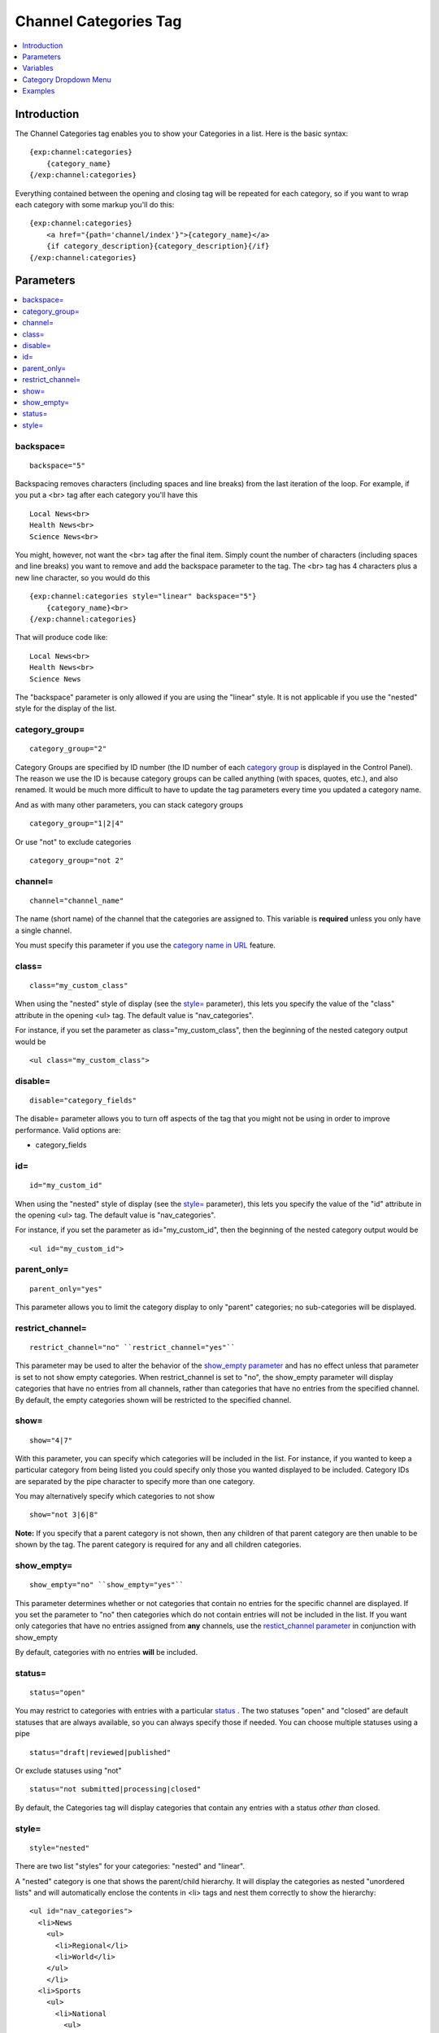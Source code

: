 ######################
Channel Categories Tag
######################

.. contents::
   :local:
   :depth: 1

************
Introduction
************

The Channel Categories tag enables you to show your Categories in a
list. Here is the basic syntax:

::

    {exp:channel:categories}
        {category_name}
    {/exp:channel:categories}

Everything contained between the opening and closing tag will be
repeated for each category, so if you want to wrap each category with
some markup you'll do this:

::

    {exp:channel:categories}
        <a href="{path='channel/index'}">{category_name}</a> 
        {if category_description}{category_description}{/if}    
    {/exp:channel:categories}


**********
Parameters
**********

.. contents::
   :local:

backspace=
----------

::

	backspace="5"

Backspacing removes characters (including spaces and line breaks) from
the last iteration of the loop. For example, if you put a <br> tag
after each category you'll have this

::

    Local News<br>
    Health News<br>
    Science News<br>

You might, however, not want the <br> tag after the final item. Simply
count the number of characters (including spaces and line breaks) you
want to remove and add the backspace parameter to the tag. The <br>
tag has 4 characters plus a new line character, so you would do this

::

	{exp:channel:categories style="linear" backspace="5"}
	    {category_name}<br>
	{/exp:channel:categories}

That will produce code like:

::

    Local News<br>
    Health News<br>
    Science News


The "backspace" parameter is only allowed if you are using the "linear"
style. It is not applicable if you use the "nested" style for the
display of the list.

category\_group=
----------------

::

	category_group="2"

Category Groups are specified by ID number (the ID number of each
`category
group <../../cp/admin/channels/category_management.html>`_ is
displayed in the Control Panel). The reason we use the ID is because
category groups can be called anything (with spaces, quotes, etc.), and
also renamed. It would be much more difficult to have to update the tag
parameters every time you updated a category name.

And as with many other parameters, you can stack category groups

::

	category_group="1|2|4"

Or use "not" to exclude categories

::

	category_group="not 2"

channel=
--------

::

	channel="channel_name"

The name (short name) of the channel that the categories are assigned
to. This variable is **required** unless you only have a single channel.

You must specify this parameter if you use the `category name in
URL <../../cp/admin/channels/global_channel_preferences.html>`_
feature.

class=
------

::

	class="my_custom_class"

When using the "nested" style of display (see the `style= <#par_style>`_
parameter), this lets you specify the value of the "class" attribute in
the opening <ul> tag. The default value is "nav\_categories".

For instance, if you set the parameter as class="my\_custom\_class",
then the beginning of the nested category output would be

::

	<ul class="my_custom_class">

disable=
--------

::

	disable="category_fields"

The disable= parameter allows you to turn off aspects of the tag that
you might not be using in order to improve performance. Valid options
are:

-  category\_fields

id=
---

::

	id="my_custom_id"

When using the "nested" style of display (see the `style= <#par_style>`_
parameter), this lets you specify the value of the "id" attribute in the
opening <ul> tag. The default value is "nav\_categories".

For instance, if you set the parameter as id="my\_custom\_id", then the
beginning of the nested category output would be

::

	<ul id="my_custom_id">

parent\_only=
-------------

::

	parent_only="yes"

This parameter allows you to limit the category display to only "parent"
categories; no sub-categories will be displayed.

restrict\_channel=
------------------

::

	restrict_channel="no" ``restrict_channel="yes"``

This parameter may be used to alter the behavior of the `show\_empty
parameter <#par_show_empty>`_ and has no effect unless that parameter is
set to not show empty categories. When restrict\_channel is set to "no",
the show\_empty parameter will display categories that have no entries
from all channels, rather than categories that have no entries from the
specified channel. By default, the empty categories shown will be
restricted to the specified channel.

show=
-----

::

	show="4|7"

With this parameter, you can specify which categories will be included
in the list. For instance, if you wanted to keep a particular category
from being listed you could specify only those you wanted displayed to
be included. Category IDs are separated by the pipe character to specify
more than one category.

You may alternatively specify which categories to not show

::

	show="not 3|6|8"

**Note:** If you specify that a parent category is not shown, then any
children of that parent category are then unable to be shown by the tag.
The parent category is required for any and all children categories.

show\_empty=
------------

::

	show_empty="no" ``show_empty="yes"``

This parameter determines whether or not categories that contain no
entries for the specific channel are displayed. If you set the parameter
to "no" then categories which do not contain entries will not be
included in the list. If you want only categories that have no entries
assigned from **any** channels, use the `restict\_channel
parameter <#par_restrict_channel>`_ in conjunction with show\_empty

By default, categories with no entries **will** be included.

status=
-------

::

	status="open"

You may restrict to categories with entries with a particular
`status <../../cp/admin/channels/statuses.html>`_ . The two
statuses "open" and "closed" are default statuses that are always
available, so you can always specify those if needed. You can choose
multiple statuses using a pipe

::

	status="draft|reviewed|published"

Or exclude statuses using "not"

::

	status="not submitted|processing|closed"

By default, the Categories tag will display categories that contain any
entries with a status *other than* closed.

style=
------

::

	style="nested"

There are two list "styles" for your categories: "nested" and "linear".

A "nested" category is one that shows the parent/child hierarchy. It
will display the categories as nested "unordered lists" and will
automatically enclose the contents in <li> tags and nest them correctly
to show the hierarchy:

::

    <ul id="nav_categories">
      <li>News
        <ul>
          <li>Regional</li>
          <li>World</li>
        </ul>
        </li>
      <li>Sports
        <ul>
          <li>National
            <ul>
              <li>Football</li>
              <li>Basketball
                <ul>
                  <li>Lakers</li>
                  <li>Knicks</li>
                </ul>
                </li>
            </ul>
            </li>
        </ul>
        </li>
    </ul>

A "linear" category is one that shows a pure list with no HTML inserted

::

	News Regional World Sports National Football Basketball Lakers Knicks

By default, if you do not specify the "style" parameter then you will
get a "nested" list.

When using the "nested" style of display, the opening <ul> tag of the
list will have an id of "nav\_categories" applied to it. This can be
used as a "hook" for javascript or CSS in providing DHTML or other
functionality. You may change this by using the `id= <#par_id>`_
parameter.

*********
Variables
*********

.. contents::
   :local:

active
------

::

	{if active} This category is active {/if}

You may use this conditional to test whether the category shown is the
active category or not, based on the dynamic URI segment.

category\_description
---------------------

::

	{category_description}

This variable simply displays the content from the "category
description" field. The variable may also be wrapped in a conditional
statement so that it only displays if there is content in the field

::

	{if category_description}{category_description}{/if}

category\_id
------------

::

	{category_id}

The category ID associated with the category.

parent\_id
----------

::

	{parent_id}

The category ID associated with the category's parent (or 0 in the case
of a top level category).

category\_image
---------------

::

	{category_image}

The image link (or other information) you can optionally store with each
category within the Control Panel.

category\_name
--------------

::

	{category_name}

This variable simply displays the name of the category.

category\_url\_title
--------------------

::

	{category_url_title}

This variable displays the URL title of the category

count
-----

::

	{count}

The "count" out of the current categories being displayed. If five
categories are being displayed, then for the fourth category the {count}
variable would have a value of "4".

path='
------

::

	{path=template_group/template'}

The path (template\_group/template) where you want to show the
categories. This is typically used within a standard HTML link tag

::

	<a href="{path='channel/index'}">{category_name}</a>

You can also use SITE\_INDEX in your path to point to your main site
index page. If you show your channel on your home page, using
SITE\_INDEX is preferable since it will make the URL cleaner.

::

	<a href="{path='SITE_INDEX'}">{category_name}</a>

total\_results
--------------

::

	{total_results}

The total number of categories being displayed.

Custom Category Fields
----------------------

All custom fields assigned to a category can be accessed using the
"short name" of the field::

	{class} {extended_description} {category_name_fr} etc..

These are totally dynamic in that any field you create for your category
will automatically be available by its "short name" as a variable.

**********************
Category Dropdown Menu
**********************

You can also display categories in a dropdown menu using the following code:

::

	<form name="catmenu" action="">
	    <select name="selcat" onchange="location=document.catmenu.selcat.options[document.catmenu.selcat.selectedIndex].value;">
	        <option value="">--Select Category--</option> 
	        {exp:channel:categories channel="yourchannel" style="linear"}     
	            <option value="{path='channel'}">{category_name}</option> 
	        {/exp:channel:categories}
	    </select>
	</form>

********
Examples
********

Here are a few examples of the categories tag in use

::

    {exp:channel:categories channel="news" style="linear" backspace="7"}
        <a href="{path='news/entry'}">{category_name}</a><br /> 
    {/exp:channel:categories}

This code would create a list of the categories in the "news" channel
and link to the "news/entry" Template. It would also remove the <br />
from the last entry. 

::

	{exp:channel:categories channel="politics" style="nested"}  
	    <a href="{path='SITE_INDEX'}">{category_name}</a>  
	{/exp:channel:categories}

This code would create a nested, unordered list of the categories from
the "politics" channel as links to the main channel page.
